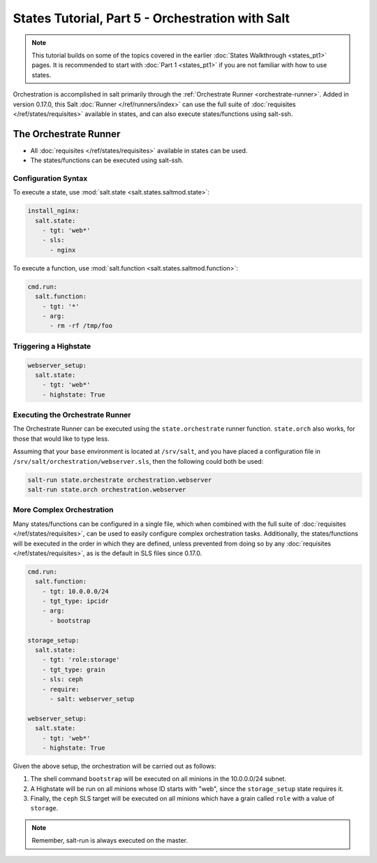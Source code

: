 =================================================
States Tutorial, Part 5 - Orchestration with Salt
=================================================

.. note::

  This tutorial builds on some of the topics covered in the earlier
  :doc:`States Walkthrough <states_pt1>` pages. It is recommended to start with
  :doc:`Part 1 <states_pt1>` if you are not familiar with how to use states.


Orchestration is accomplished in salt primarily through the :ref:`Orchestrate
Runner <orchestrate-runner>`. Added in version 0.17.0, this Salt :doc:`Runner
</ref/runners/index>` can use the full suite of :doc:`requisites
</ref/states/requisites>` available in states, and can also execute
states/functions using salt-ssh.


.. _orchestrate-runner:

The Orchestrate Runner
----------------------

.. versionadded:: 0.17.0

* All :doc:`requisites </ref/states/requisites>` available in states can be
  used.
* The states/functions can be executed using salt-ssh.

Configuration Syntax
~~~~~~~~~~~~~~~~~~~~

To execute a state, use :mod:`salt.state <salt.states.saltmod.state>`:

.. code-block:: yaml

    install_nginx:
      salt.state:
        - tgt: 'web*'
        - sls:
          - nginx

To execute a function, use :mod:`salt.function <salt.states.saltmod.function>`:

.. code-block:: yaml

    cmd.run:
      salt.function:
        - tgt: '*'
        - arg:
          - rm -rf /tmp/foo


Triggering a Highstate
~~~~~~~~~~~~~~~~~~~~~~

.. code-block:: yaml

    webserver_setup:
      salt.state:
        - tgt: 'web*'
        - highstate: True

Executing the Orchestrate Runner
~~~~~~~~~~~~~~~~~~~~~~~~~~~~~~~~

The Orchestrate Runner can be executed using the ``state.orchestrate`` runner
function. ``state.orch`` also works, for those that would like to type less.

Assuming that your ``base`` environment is located at ``/srv/salt``, and you
have placed a configuration file in ``/srv/salt/orchestration/webserver.sls``,
then the following could both be used:

.. code-block:: bash

    salt-run state.orchestrate orchestration.webserver
    salt-run state.orch orchestration.webserver

.. versionchanged:: 2014.1.1

    The runner function was renamed to ``state.orchestrate``. In versions
    0.17.0 through 2014.1.0, ``state.sls`` must be used. This was renamed to
    avoid confusion with the :mod:`state.sls <salt.modules.state.sls>`
    execution function.

    .. code-block:: bash

        salt-run state.sls orchestration.webserver


More Complex Orchestration
~~~~~~~~~~~~~~~~~~~~~~~~~~

Many states/functions can be configured in a single file, which when combined
with the full suite of :doc:`requisites </ref/states/requisites>`, can be used
to easily configure complex orchestration tasks. Additionally, the
states/functions will be executed in the order in which they are defined,
unless prevented from doing so by any :doc:`requisites
</ref/states/requisites>`, as is the default in SLS files since 0.17.0.

.. code-block:: yaml

    cmd.run:
      salt.function:
        - tgt: 10.0.0.0/24
        - tgt_type: ipcidr
        - arg:
          - bootstrap

    storage_setup:
      salt.state:
        - tgt: 'role:storage'
        - tgt_type: grain
        - sls: ceph
        - require:
          - salt: webserver_setup

    webserver_setup:
      salt.state:
        - tgt: 'web*'
        - highstate: True

Given the above setup, the orchestration will be carried out as follows:

1. The shell command ``bootstrap`` will be executed on all minions in the
   10.0.0.0/24 subnet.

2. A Highstate will be run on all minions whose ID starts with "web", since
   the ``storage_setup`` state requires it.

3. Finally, the ``ceph`` SLS target will be executed on all minions which have
   a grain called ``role`` with a value of ``storage``.


.. note::

    Remember, salt-run is always executed on the master.
